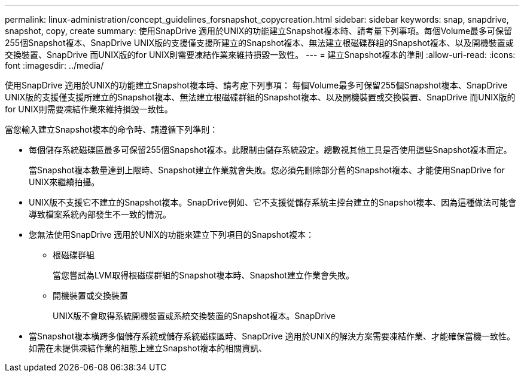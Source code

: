 ---
permalink: linux-administration/concept_guidelines_forsnapshot_copycreation.html 
sidebar: sidebar 
keywords: snap, snapdrive, snapshot, copy, create 
summary: 使用SnapDrive 適用於UNIX的功能建立Snapshot複本時、請考量下列事項。每個Volume最多可保留255個Snapshot複本、SnapDrive UNIX版的支援僅支援所建立的Snapshot複本、無法建立根磁碟群組的Snapshot複本、以及開機裝置或交換裝置、SnapDrive 而UNIX版的for UNIX則需要凍結作業來維持損毀一致性。 
---
= 建立Snapshot複本的準則
:allow-uri-read: 
:icons: font
:imagesdir: ../media/


[role="lead"]
使用SnapDrive 適用於UNIX的功能建立Snapshot複本時、請考慮下列事項： 每個Volume最多可保留255個Snapshot複本、SnapDrive UNIX版的支援僅支援所建立的Snapshot複本、無法建立根磁碟群組的Snapshot複本、以及開機裝置或交換裝置、SnapDrive 而UNIX版的for UNIX則需要凍結作業來維持損毀一致性。

當您輸入建立Snapshot複本的命令時、請遵循下列準則：

* 每個儲存系統磁碟區最多可保留255個Snapshot複本。此限制由儲存系統設定。總數視其他工具是否使用這些Snapshot複本而定。
+
當Snapshot複本數量達到上限時、Snapshot建立作業就會失敗。您必須先刪除部分舊的Snapshot複本、才能使用SnapDrive for UNIX來繼續拍攝。

* UNIX版不支援它不建立的Snapshot複本。SnapDrive例如、它不支援從儲存系統主控台建立的Snapshot複本、因為這種做法可能會導致檔案系統內部發生不一致的情況。
* 您無法使用SnapDrive 適用於UNIX的功能來建立下列項目的Snapshot複本：
+
** 根磁碟群組
+
當您嘗試為LVM取得根磁碟群組的Snapshot複本時、Snapshot建立作業會失敗。

** 開機裝置或交換裝置
+
UNIX版不會取得系統開機裝置或系統交換裝置的Snapshot複本。SnapDrive



* 當Snapshot複本橫跨多個儲存系統或儲存系統磁碟區時、SnapDrive 適用於UNIX的解決方案需要凍結作業、才能確保當機一致性。如需在未提供凍結作業的組態上建立Snapshot複本的相關資訊、

